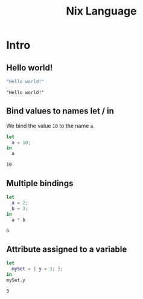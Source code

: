 #+title: Nix Language
#+PROPERTY: header-args :results output

* Intro
** Hello world!
#+begin_src nix :exports both
"Hello world!"
#+end_src

#+RESULTS:
: "Hello world!"

** Bind values to names let / in
We bind the value ~10~ to the name ~a~.
#+begin_src nix :exports both
let
  a = 10;
in
  a
#+end_src

#+RESULTS:
: 10

** Multiple bindings
#+begin_src nix :exports both
let
  a = 2;
  b = 3;
in
  a * b
#+end_src

#+RESULTS:
: 6

** Attribute assigned to a variable
#+begin_src nix :exports both
let
  mySet = { y = 3; };
in
mySet.y
#+end_src

#+RESULTS:
: 3
